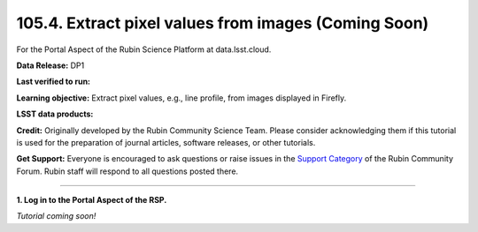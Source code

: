 .. _portal-105-4:

#####################################################
105.4. Extract pixel values from images (Coming Soon)
#####################################################

For the Portal Aspect of the Rubin Science Platform at data.lsst.cloud.

**Data Release:** DP1

**Last verified to run:**

**Learning objective:** Extract pixel values, e.g., line profile, from images displayed in Firefly.

**LSST data products:**

**Credit:** Originally developed by the Rubin Community Science Team.
Please consider acknowledging them if this tutorial is used for the preparation of journal articles, software releases, or other tutorials.

**Get Support:** Everyone is encouraged to ask questions or raise issues in the `Support Category <https://community.lsst.org/c/support/6>`_ of the Rubin Community Forum.
Rubin staff will respond to all questions posted there.

----

**1. Log in to the Portal Aspect of the RSP.**

*Tutorial coming soon!*

